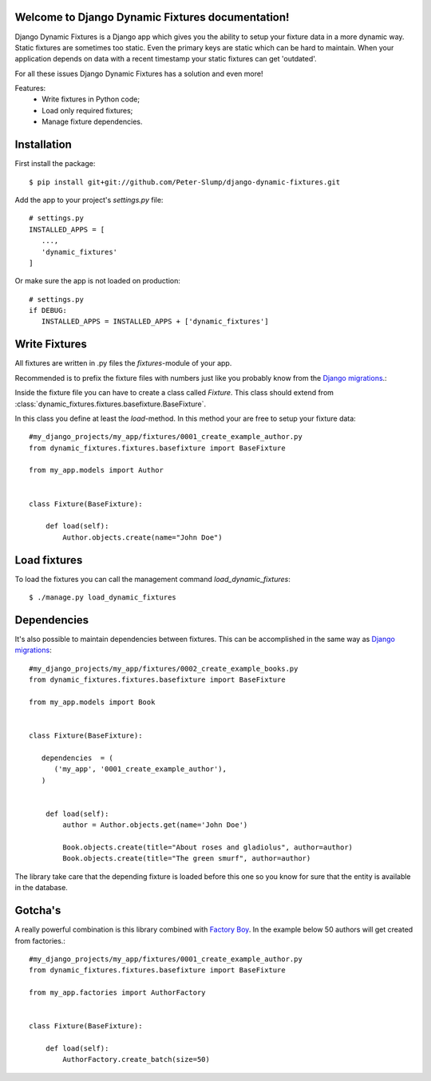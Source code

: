 .. Django Dynamic Fixtures documentation master file, created by
   sphinx-quickstart on Wed Jun 15 22:13:22 2016.
   You can adapt this file completely to your liking, but it should at least
   contain the root `toctree` directive.

Welcome to Django Dynamic Fixtures documentation!
=================================================

Django Dynamic Fixtures is a Django app which gives you the ability to setup
your fixture data in a more dynamic way. Static fixtures are sometimes too
static. Even the primary keys are static which can be hard to maintain. When
your application depends on data with a recent timestamp your static fixtures
can get 'outdated'.

For all these issues Django Dynamic Fixtures has a solution and even more!

Features:
  - Write fixtures in Python code;
  - Load only required fixtures;
  - Manage fixture dependencies.


Installation
============

First install the package::

  $ pip install git+git://github.com/Peter-Slump/django-dynamic-fixtures.git

Add the app to your project's `settings.py` file::

   # settings.py
   INSTALLED_APPS = [
      ...,
      'dynamic_fixtures'
   ]

Or make sure the app is not loaded on production::

   # settings.py
   if DEBUG:
      INSTALLED_APPS = INSTALLED_APPS + ['dynamic_fixtures']

Write Fixtures
==============

All fixtures are written in .py files the `fixtures`-module of your app.

Recommended is to prefix the fixture files with numbers just like you probably
know from the `Django migrations <https://docs.djangoproject.com/en/1.7/topics/migrations/#migration-files>`_.:

Inside the fixture file you can have to create a class called `Fixture`. This
class should extend from :class:`dynamic_fixtures.fixtures.basefixture.BaseFixture`.

In this class you define at least the `load`-method. In this method your are
free to setup your fixture data::

   #my_django_projects/my_app/fixtures/0001_create_example_author.py
   from dynamic_fixtures.fixtures.basefixture import BaseFixture

   from my_app.models import Author


   class Fixture(BaseFixture):

       def load(self):
           Author.objects.create(name="John Doe")


Load fixtures
=============

To load the fixtures you can call the management command `load_dynamic_fixtures`::

  $ ./manage.py load_dynamic_fixtures


Dependencies
============

It's also possible to maintain dependencies between fixtures. This can be
accomplished in the same way as `Django migrations <https://docs.djangoproject.com/en/1.7/topics/migrations/#migration-files>`_::

    #my_django_projects/my_app/fixtures/0002_create_example_books.py
    from dynamic_fixtures.fixtures.basefixture import BaseFixture

    from my_app.models import Book


    class Fixture(BaseFixture):

       dependencies  = (
          ('my_app', '0001_create_example_author'),
       )


        def load(self):
            author = Author.objects.get(name='John Doe')

            Book.objects.create(title="About roses and gladiolus", author=author)
            Book.objects.create(title="The green smurf", author=author)

The library take care that the depending fixture is loaded before this one so
you know for sure that the entity is available in the database.

Gotcha's
========

A really powerful combination is this library combined with `Factory Boy <https://github.com/rbarrois/factory_boy>`_.
In the example below 50 authors will get created from factories.::


   #my_django_projects/my_app/fixtures/0001_create_example_author.py
   from dynamic_fixtures.fixtures.basefixture import BaseFixture

   from my_app.factories import AuthorFactory


   class Fixture(BaseFixture):

       def load(self):
           AuthorFactory.create_batch(size=50)
